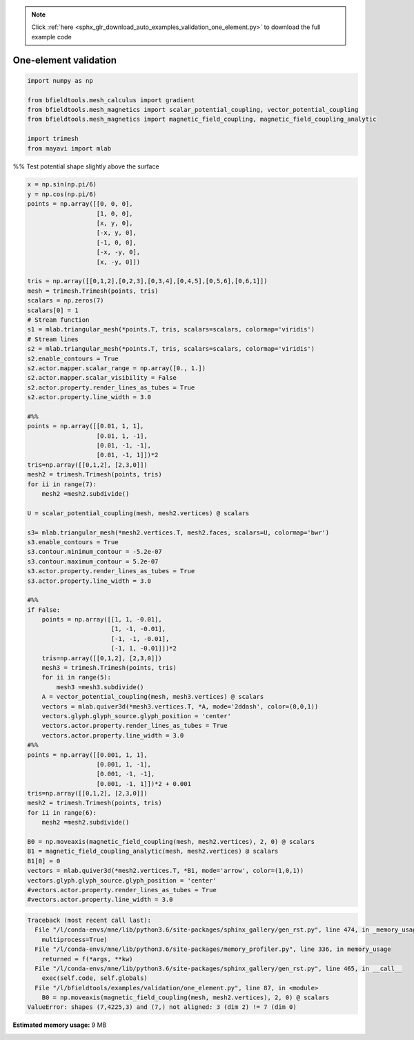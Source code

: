 .. note::
    :class: sphx-glr-download-link-note

    Click :ref:`here <sphx_glr_download_auto_examples_validation_one_element.py>` to download the full example code
.. rst-class:: sphx-glr-example-title

.. _sphx_glr_auto_examples_validation_one_element.py:


One-element validation
======================



.. code-block:: default



    import numpy as np

    from bfieldtools.mesh_calculus import gradient
    from bfieldtools.mesh_magnetics import scalar_potential_coupling, vector_potential_coupling
    from bfieldtools.mesh_magnetics import magnetic_field_coupling, magnetic_field_coupling_analytic

    import trimesh
    from mayavi import mlab







%% Test potential shape slightly above the surface


.. code-block:: default

    x = np.sin(np.pi/6)
    y = np.cos(np.pi/6)
    points = np.array([[0, 0, 0],
                       [1, 0, 0],
                       [x, y, 0],
                       [-x, y, 0],
                       [-1, 0, 0],
                       [-x, -y, 0],
                       [x, -y, 0]])

    tris = np.array([[0,1,2],[0,2,3],[0,3,4],[0,4,5],[0,5,6],[0,6,1]])
    mesh = trimesh.Trimesh(points, tris)
    scalars = np.zeros(7)
    scalars[0] = 1
    # Stream function
    s1 = mlab.triangular_mesh(*points.T, tris, scalars=scalars, colormap='viridis')
    # Stream lines
    s2 = mlab.triangular_mesh(*points.T, tris, scalars=scalars, colormap='viridis')
    s2.enable_contours = True
    s2.actor.mapper.scalar_range = np.array([0., 1.])
    s2.actor.mapper.scalar_visibility = False
    s2.actor.property.render_lines_as_tubes = True
    s2.actor.property.line_width = 3.0

    #%%
    points = np.array([[0.01, 1, 1],
                       [0.01, 1, -1],
                       [0.01, -1, -1],
                       [0.01, -1, 1]])*2
    tris=np.array([[0,1,2], [2,3,0]])
    mesh2 = trimesh.Trimesh(points, tris)
    for ii in range(7):
        mesh2 =mesh2.subdivide()

    U = scalar_potential_coupling(mesh, mesh2.vertices) @ scalars

    s3= mlab.triangular_mesh(*mesh2.vertices.T, mesh2.faces, scalars=U, colormap='bwr')
    s3.enable_contours = True
    s3.contour.minimum_contour = -5.2e-07
    s3.contour.maximum_contour = 5.2e-07
    s3.actor.property.render_lines_as_tubes = True
    s3.actor.property.line_width = 3.0

    #%%
    if False:
        points = np.array([[1, 1, -0.01],
                           [1, -1, -0.01],
                           [-1, -1, -0.01],
                           [-1, 1, -0.01]])*2
        tris=np.array([[0,1,2], [2,3,0]])
        mesh3 = trimesh.Trimesh(points, tris)
        for ii in range(5):
            mesh3 =mesh3.subdivide()
        A = vector_potential_coupling(mesh, mesh3.vertices) @ scalars
        vectors = mlab.quiver3d(*mesh3.vertices.T, *A, mode='2ddash', color=(0,0,1))
        vectors.glyph.glyph_source.glyph_position = 'center'
        vectors.actor.property.render_lines_as_tubes = True
        vectors.actor.property.line_width = 3.0
    #%%
    points = np.array([[0.001, 1, 1],
                       [0.001, 1, -1],
                       [0.001, -1, -1],
                       [0.001, -1, 1]])*2 + 0.001
    tris=np.array([[0,1,2], [2,3,0]])
    mesh2 = trimesh.Trimesh(points, tris)
    for ii in range(6):
        mesh2 =mesh2.subdivide()

    B0 = np.moveaxis(magnetic_field_coupling(mesh, mesh2.vertices), 2, 0) @ scalars
    B1 = magnetic_field_coupling_analytic(mesh, mesh2.vertices) @ scalars
    B1[0] = 0
    vectors = mlab.quiver3d(*mesh2.vertices.T, *B1, mode='arrow', color=(1,0,1))
    vectors.glyph.glyph_source.glyph_position = 'center'
    #vectors.actor.property.render_lines_as_tubes = True
    #vectors.actor.property.line_width = 3.0





.. code-block:: pytb

    Traceback (most recent call last):
      File "/l/conda-envs/mne/lib/python3.6/site-packages/sphinx_gallery/gen_rst.py", line 474, in _memory_usage
        multiprocess=True)
      File "/l/conda-envs/mne/lib/python3.6/site-packages/memory_profiler.py", line 336, in memory_usage
        returned = f(*args, **kw)
      File "/l/conda-envs/mne/lib/python3.6/site-packages/sphinx_gallery/gen_rst.py", line 465, in __call__
        exec(self.code, self.globals)
      File "/l/bfieldtools/examples/validation/one_element.py", line 87, in <module>
        B0 = np.moveaxis(magnetic_field_coupling(mesh, mesh2.vertices), 2, 0) @ scalars
    ValueError: shapes (7,4225,3) and (7,) not aligned: 3 (dim 2) != 7 (dim 0)





.. rst-class:: sphx-glr-timing

   **Total running time of the script:** ( 0 minutes  1.127 seconds)

**Estimated memory usage:**  9 MB


.. _sphx_glr_download_auto_examples_validation_one_element.py:


.. only :: html

 .. container:: sphx-glr-footer
    :class: sphx-glr-footer-example



  .. container:: sphx-glr-download

     :download:`Download Python source code: one_element.py <one_element.py>`



  .. container:: sphx-glr-download

     :download:`Download Jupyter notebook: one_element.ipynb <one_element.ipynb>`


.. only:: html

 .. rst-class:: sphx-glr-signature

    `Gallery generated by Sphinx-Gallery <https://sphinx-gallery.github.io>`_
